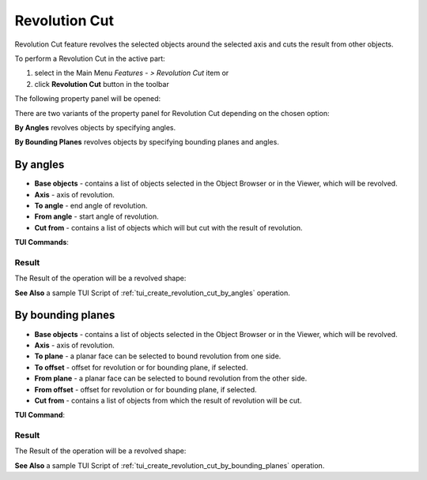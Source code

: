 .. |revolution_cut_btn.icon|    image:: images/revolution_cut_btn.png

Revolution Cut
==============

Revolution Cut feature revolves the selected objects around the selected axis and cuts the result from other objects.

To perform a Revolution Cut in the active part:

#. select in the Main Menu *Features - > Revolution Cut* item  or
#. click |revolution_cut_btn.icon| **Revolution Cut** button in the toolbar

The following property panel will be opened:

.. image:: images/StartSketch.png
  :align: center

.. centered::
  Start sketch

There are two variants of the property panel for Revolution Cut depending on the chosen option:

.. image:: images/revolution_by_angles.png
   :align: left
**By Angles** revolves objects by specifying angles.

.. image:: images/revolution_by_bounding_planes.png
   :align: left
**By Bounding Planes** revolves objects by specifying bounding planes and angles.


By angles
--------

.. image:: images/RevolutionCut1.png
  :align: center

.. centered::
  Revolution Cut: definition by angles

- **Base objects** - contains a list of objects selected in the Object Browser or in the Viewer, which will be revolved.
- **Axis** - axis of revolution.
- **To angle** - end angle of revolution.
- **From angle** - start angle of revolution.
- **Cut from** - contains a list of objects which will but cut with the result of revolution.

**TUI Commands**:

.. py:function:: model.addRevolutionCut(part, objectsToRevolve, axis, angle, objectToCut)

    :param part: The current part object.
    :param list: A list of objects for revolution.
    :param object: An axis.
    :param real: An angle.
    :param list: A list of objects to cut from.
    :return: Created object.

.. py:function:: model.addRevolutionCut(part, objectsToRevolve, axis, toAngle, fromAngle, objectToCut)

    :param part: The current part object.
    :param list: A list of objects for revolution.
    :param object: An axis.
    :param real: To angle.
    :param real: From angle.
    :param list: A list of objects to cut from.
    :return: Created object.

Result
""""""

The Result of the operation will be a revolved shape:

.. image:: images/revolution_cut_by_angles_result.png
	   :align: center

.. centered::
   **Revolution Cut created**

**See Also** a sample TUI Script of :ref:`tui_create_revolution_cut_by_angles` operation.

By bounding planes
------------------

.. image:: images/RevolutionCut2.png
  :align: center

.. centered::
  Revolution Cut: definition by bounding planes

- **Base objects** - contains a list of objects selected in the Object Browser or in the Viewer, which will be revolved.
- **Axis** - axis of revolution.
- **To plane** - a planar face can be selected to bound revolution from one side.
- **To offset** - offset for revolution or for bounding plane, if selected.
- **From plane** - a planar face can be selected to bound revolution from the other side.
- **From offset** - offset for revolution or for bounding plane, if selected.
- **Cut from** - contains a list of objects from which the result of revolution will be cut.

**TUI Command**:

.. py:function:: model.addRevolutionCut(part, objectsToRevolve, axis, toObject, toOffset, fromObject, fromOffset, objectToCut)

    :param part: The current part object.
    :param list: A list of objects for revolution.
    :param object: An axis.
    :param object: To object.
    :param real: To offset.
    :param object: From object.
    :param real: From offset.
    :param list: A list of objects to cut from.
    :return: Created object.

Result
""""""

The Result of the operation will be a revolved shape:

.. image:: images/revolution_cut_by_bounding_planes_result.png
	   :align: center

.. centered::
   **Revolution Cut created**

**See Also** a sample TUI Script of :ref:`tui_create_revolution_cut_by_bounding_planes` operation.